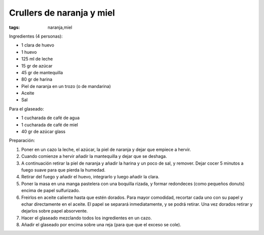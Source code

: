 Crullers de naranja y miel
==========================

:tags: naranja,miel

.. image:: ../fotos/crullers-de-naranja-y-miel.jpg


Ingredientes (4 personas):

- 1 clara de huevo
- 1 huevo
- 125 ml de leche
- 15 gr de azúcar
- 45 gr de mantequilla
- 80 gr de harina
- Piel de naranja en un trozo (o de mandarina)
- Aceite
- Sal


Para el glaseado:

- 1 cucharada de café de agua
- 1 cucharada de café de miel
- 40 gr de azúcar glass


Preparación:

1. Poner en un cazo la leche, el azúcar, la piel de naranja y dejar que empiece
   a hervir.

2. Cuando comienze a hervir añadir la mantequilla y dejar que se deshaga.

3. A continuación retirar la piel de naranja y añadir la harina y un poco de
   sal, y remover. Dejar cocer 5 minutos a fuego suave para que pierda la
   humedad.

4. Retirar del fuego y añadir el huevo, integrarlo y luego añadir la clara.

5. Poner la masa en una manga pastelera con una boquilla rizada, y formar
   redondeces (como pequeños donuts) encima de papel sulfurizado.

6. Freirlos en aceite caliente hasta que estén dorados. Para mayor comodidad,
   recortar cada uno con su papel y echar directamente en el aceite. El papel se
   separará inmediatamente, y se podrá retirar. Una vez dorados retirar y
   dejarlos sobre papel absorvente.

7. Hacer el glaseado mezclando todos los ingredientes en un cazo.

8. Añadir el glaseado por encima sobre una reja (para que que el exceso se
   cole).
